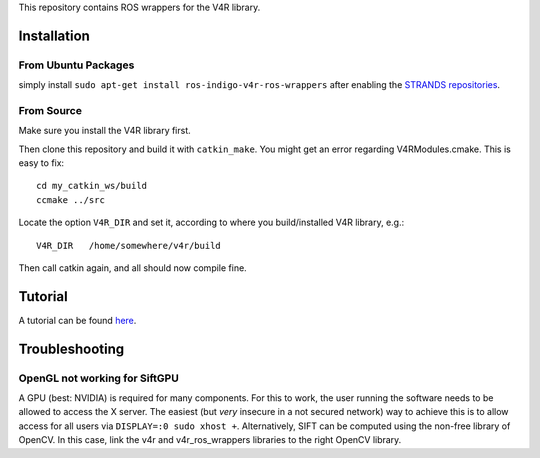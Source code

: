 This repository contains ROS wrappers for the V4R library.

Installation
============

From Ubuntu Packages
--------------------

simply install ``sudo apt-get install ros-indigo-v4r-ros-wrappers``
after enabling the `STRANDS
repositories <https://github.com/strands-project-releases/strands-releases/wiki#using-the-strands-repository>`__.

From Source
-----------

Make sure you install the V4R library first.

Then clone this repository and build it with ``catkin_make``. You might
get an error regarding V4RModules.cmake. This is easy to fix:

::

    cd my_catkin_ws/build
    ccmake ../src

Locate the option ``V4R_DIR`` and set it, according to where you
build/installed V4R library, e.g.:

::

    V4R_DIR   /home/somewhere/v4r/build

Then call catkin again, and all should now compile fine.

Tutorial
========

A tutorial can be found `here <Tutorial.md>`__.

Troubleshooting
===============

OpenGL not working for SiftGPU
------------------------------

A GPU (best: NVIDIA) is required for many components. For this to work,
the user running the software needs to be allowed to access the X
server. The easiest (but *very* insecure in a not secured network) way
to achieve this is to allow access for all users via
``DISPLAY=:0 sudo xhost +``. Alternatively, SIFT can be computed using
the non-free library of OpenCV. In this case, link the v4r and
v4r\_ros\_wrappers libraries to the right OpenCV library.
